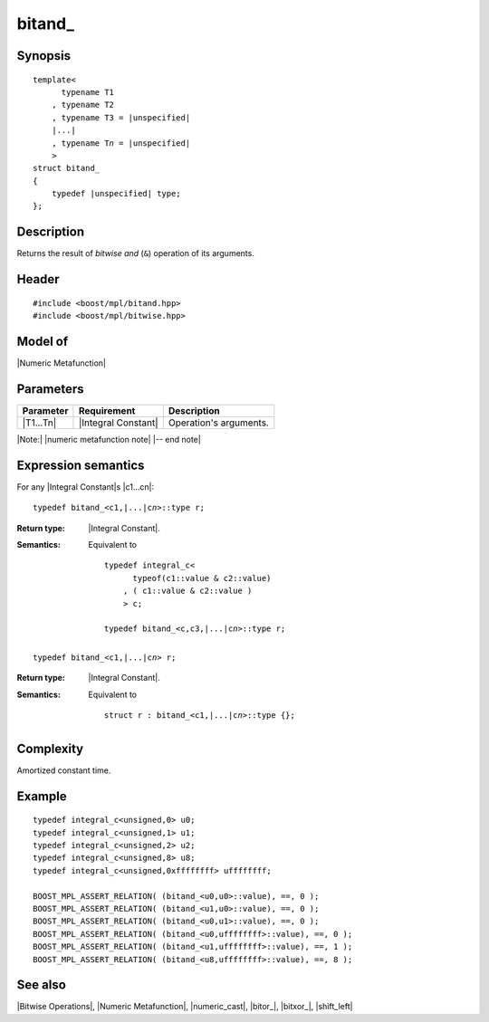 .. Metafunctions/Bitwise Operations//bitand_

bitand\_
========

Synopsis
--------

.. parsed-literal::
    
    template<
          typename T1
        , typename T2
        , typename T3 = |unspecified|
        |...|
        , typename T\ *n* = |unspecified|
        >
    struct bitand\_
    {
        typedef |unspecified| type;
    };



Description
-----------

Returns the result of *bitwise and* (``&``) operation of its arguments.


Header
------

.. parsed-literal::
    
    #include <boost/mpl/bitand.hpp>
    #include <boost/mpl/bitwise.hpp>


Model of
--------

|Numeric Metafunction|


Parameters
----------

+---------------+---------------------------+-----------------------------------------------+
| Parameter     | Requirement               | Description                                   |
+===============+===========================+===============================================+
| |T1...Tn|     | |Integral Constant|       | Operation's arguments.                        |
+---------------+---------------------------+-----------------------------------------------+

|Note:| |numeric metafunction note| |-- end note|


Expression semantics
--------------------

For any |Integral Constant|\ s |c1...cn|:


.. parsed-literal::

    typedef bitand_<c1,\ |...|\ c\ *n*\>::type r; 

:Return type:
    |Integral Constant|.

:Semantics:
    Equivalent to 
        
    .. parsed-literal::
    
        typedef integral_c<
              typeof(c1::value & c2::value)
            , ( c1::value & c2::value )
            > c;
            
        typedef bitand_<c,c3,\ |...|\c\ *n*\>::type r; 

.. ..........................................................................

.. parsed-literal::

    typedef bitand_<c1,\ |...|\ c\ *n*\> r;

:Return type:
    |Integral Constant|.

:Semantics:
    Equivalent to
    
    .. parsed-literal::

        struct r : bitand_<c1,\ |...|\ c\ *n*\>::type {};


Complexity
----------

Amortized constant time.


Example
-------

.. parsed-literal::

    typedef integral_c<unsigned,0> u0;
    typedef integral_c<unsigned,1> u1;
    typedef integral_c<unsigned,2> u2;
    typedef integral_c<unsigned,8> u8;
    typedef integral_c<unsigned,0xffffffff> uffffffff;
    
    BOOST_MPL_ASSERT_RELATION( (bitand_<u0,u0>::value), ==, 0 );
    BOOST_MPL_ASSERT_RELATION( (bitand_<u1,u0>::value), ==, 0 );
    BOOST_MPL_ASSERT_RELATION( (bitand_<u0,u1>::value), ==, 0 );
    BOOST_MPL_ASSERT_RELATION( (bitand_<u0,uffffffff>::value), ==, 0 );
    BOOST_MPL_ASSERT_RELATION( (bitand_<u1,uffffffff>::value), ==, 1 );
    BOOST_MPL_ASSERT_RELATION( (bitand_<u8,uffffffff>::value), ==, 8 );


See also
--------

|Bitwise Operations|, |Numeric Metafunction|, |numeric_cast|, |bitor_|, |bitxor_|, |shift_left|
